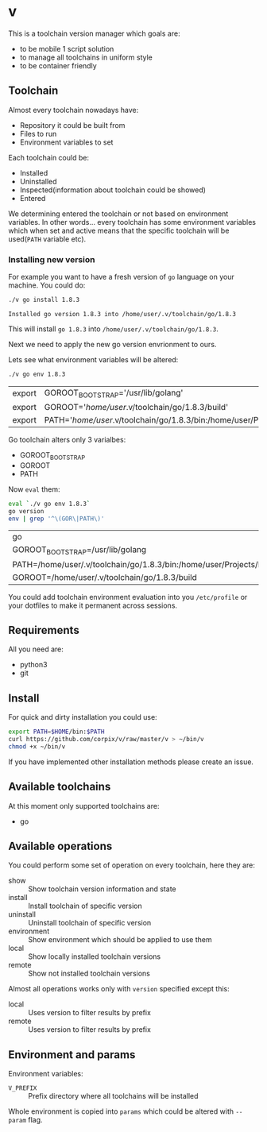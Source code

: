 * v

This is a toolchain version manager which goals are:

- to be mobile 1 script solution
- to manage all toolchains in uniform style
- to be container friendly

** Toolchain
   Almost every toolchain nowadays have:
   - Repository it could be built from
   - Files to run
   - Environment variables to set

   Each toolchain could be:
   - Installed
   - Uninstalled
   - Inspected(information about toolchain could be showed)
   - Entered

   We determining entered the toolchain or not based on environment variables.
   In other words... every toolchain has some environment variables which when set
   and active means that the specific toolchain will be used(=PATH= variable etc).

*** Installing new version
    For example you want to have a fresh version of =go= language on your machine. You could do:
    #+BEGIN_SRC bash
    ./v go install 1.8.3
    #+END_SRC

    #+RESULTS:
    : Installed go version 1.8.3 into /home/user/.v/toolchain/go/1.8.3

    This will install =go 1.8.3= into =/home/user/.v/toolchain/go/1.8.3=.

    Next we need to apply the new go version envrionment to ours.

    Lets see what environment variables will be altered:
    #+BEGIN_SRC bash
    ./v go env 1.8.3
    #+END_SRC

    #+RESULTS:
    | export | GOROOT_BOOTSTRAP='/usr/lib/golang'                                                                                               |
    | export | GOROOT='/home/user/.v/toolchain/go/1.8.3/build'                                                                                  |
    | export | PATH='/home/user/.v/toolchain/go/1.8.3/bin:/home/user/Projects/bin:/usr/local/sbin:/usr/local/bin:/usr/sbin:/usr/bin:/sbin:/bin' |

    Go toolchain alters only 3 varialbes:
    - GOROOT_BOOTSTRAP
    - GOROOT
    - PATH

    Now =eval= them:
    #+BEGIN_SRC bash
    eval `./v go env 1.8.3`
    go version
    env | grep '^\(GOR\|PATH\)'
    #+END_SRC

    #+RESULTS:
    | go                                                                                                                             | version | go1.8.3 | linux/amd64 |
    | GOROOT_BOOTSTRAP=/usr/lib/golang                                                                                               |         |         |             |
    | PATH=/home/user/.v/toolchain/go/1.8.3/bin:/home/user/Projects/bin:/usr/local/sbin:/usr/local/bin:/usr/sbin:/usr/bin:/sbin:/bin |         |         |             |
    | GOROOT=/home/user/.v/toolchain/go/1.8.3/build                                                                                  |         |         |             |

    You could add toolchain environment evaluation into you =/etc/profile= or your dotfiles to make it permanent across sessions.
** Requirements
   All you need are:
   - python3
   - git
** Install
   For quick and dirty installation you could use:
   #+BEGIN_SRC bash
   export PATH=$HOME/bin:$PATH
   curl https://github.com/corpix/v/raw/master/v > ~/bin/v
   chmod +x ~/bin/v
   #+END_SRC

   If you have implemented other installation methods please create an issue.
** Available toolchains
   At this moment only supported toolchains are:
   - go

** Available operations
   You could perform some set of operation on every toolchain, here they are:
   - show        :: Show toolchain version information and state
   - install     :: Install toolchain of specific version
   - uninstall   :: Uninstall toolchain of specific version
   - environment :: Show environment which should be applied to use them
   - local       :: Show locally installed toolchain versions
   - remote      :: Show not installed toolchain versions

   Almost all operations works only with =version= specified except this:
   - local  :: Uses version to filter results by prefix
   - remote :: Uses version to filter results by prefix

** Environment and params
   Environment variables:
   - =V_PREFIX= :: Prefix directory where all toolchains will be installed

   Whole environment is copied into =params= which could be altered with =--param= flag.
